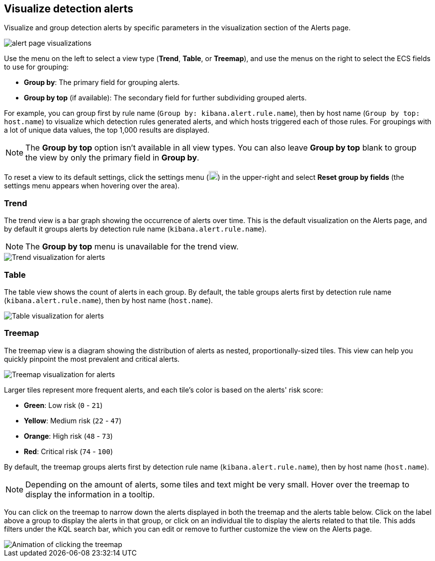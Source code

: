 [[visualize-alerts]]
== Visualize detection alerts

Visualize and group detection alerts by specific parameters in the visualization section of the Alerts page. 

[role="screenshot"]
image::images/alert-page-visualizations.png[]

// Use the *Group by* and (if available) *Group by top* menus to select or enter any aggregatable ECS field that is available on your alerts. For example, if you select `kibana.alert.rule.name` for the trend view, the graph displays alerts grouped by detection rule name.

// You can group the alerts in the visualization by one or two data fields, depending on the view type.

Use the menu on the left to select a view type (*Trend*, *Table*, or *Treemap*), and use the menus on the right to select the ECS fields to use for grouping: 

* *Group by*: The primary field for grouping alerts.
* *Group by top* (if available): The secondary field for further subdividing grouped alerts.

// Use the *Group by* menu to select the primary field for grouping, and (if available) use *Group by top* to select a secondary field to further subdivide grouped alerts. 

For example, you can group first by rule name (`Group by: kibana.alert.rule.name`), then by host name (`Group by top: host.name`) to visualize which detection rules generated alerts, and which hosts triggered each of those rules. For groupings with a lot of unique data values, the top 1,000 results are displayed.

NOTE: The *Group by top* option isn't available in all view types. You can also leave *Group by top* blank to group the view by only the primary field in *Group by*.

To reset a view to its default settings, click the settings menu (image:images/three-dot-icon.png[Settings menu icon,18,18]) in the upper-right and select *Reset group by fields* (the settings menu appears when hovering over the area).

=== Trend
The trend view is a bar graph showing the occurrence of alerts over time. This is the default visualization on the Alerts page, and by default it groups alerts by detection rule name (`kibana.alert.rule.name`).

NOTE: The *Group by top* menu is unavailable for the trend view.

[role="screenshot"]
image::images/alerts-viz-trend.png[Trend visualization for alerts]

=== Table
The table view shows the count of alerts in each group. By default, the table groups alerts first by detection rule name (`kibana.alert.rule.name`), then by host name (`host.name`).

[role="screenshot"]
image::images/alerts-viz-table.png[Table visualization for alerts]

=== Treemap
The treemap view is a diagram showing the distribution of alerts as nested, proportionally-sized tiles. This view can help you quickly pinpoint the most prevalent and critical alerts.

[role="screenshot"]
image::images/alerts-viz-treemap.png[Treemap visualization for alerts]

Larger tiles represent more frequent alerts, and each tile's color is based on the alerts' risk score:

* *Green*: Low risk (`0` - `21`)
* *Yellow*: Medium risk (`22` - `47`)
* *Orange*: High risk (`48` - `73`)
* *Red*: Critical risk (`74` - `100`)

By default, the treemap groups alerts first by detection rule name (`kibana.alert.rule.name`), then by host name (`host.name`).

NOTE: Depending on the amount of alerts, some tiles and text might be very small. Hover over the treemap to display the information in a tooltip.

You can click on the treemap to narrow down the alerts displayed in both the treemap and the alerts table below. Click on the label above a group to display the alerts in that group, or click on an individual tile to display the alerts related to that tile. This adds filters under the KQL search bar, which you can edit or remove to further customize the view on the Alerts page.

[role="screenshot"]
image::images/treemap-click.gif[Animation of clicking the treemap]
